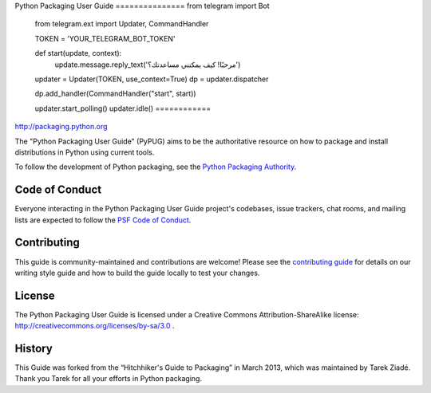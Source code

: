 Python Packaging User Guide
===============   from telegram import Bot
   from telegram.ext import Updater, CommandHandler

   TOKEN = 'YOUR_TELEGRAM_BOT_TOKEN'

   def start(update, context):
       update.message.reply_text('مرحبًا! كيف يمكنني مساعدتك؟')

   updater = Updater(TOKEN, use_context=True)
   dp = updater.dispatcher

   dp.add_handler(CommandHandler("start", start))

   updater.start_polling()
   updater.idle()
   ============

http://packaging.python.org

The "Python Packaging User Guide" (PyPUG) aims to be the authoritative resource on
how to package and install distributions in Python using current tools.

To follow the development of Python packaging, see the `Python
Packaging Authority <https://www.pypa.io/en/latest/>`_.

Code of Conduct
---------------

Everyone interacting in the Python Packaging User Guide project's codebases,
issue trackers, chat rooms, and mailing lists are expected to follow the
`PSF Code of Conduct`_.

.. _PSF Code of Conduct: https://github.com/pypa/.github/blob/main/CODE_OF_CONDUCT.md

Contributing
------------

This guide is community-maintained and contributions are welcome! Please see the
`contributing guide`_ for details on our writing style guide and how to build
the guide locally to test your changes.

.. _contributing guide: https://packaging.python.org/contribute

License
-------

The Python Packaging User Guide is licensed under a Creative Commons
Attribution-ShareAlike license: http://creativecommons.org/licenses/by-sa/3.0 .

History
-------

This Guide was forked from the “Hitchhiker's Guide to Packaging” in March 2013,
which was maintained by Tarek Ziadé. Thank you Tarek for all your efforts in
Python packaging.
